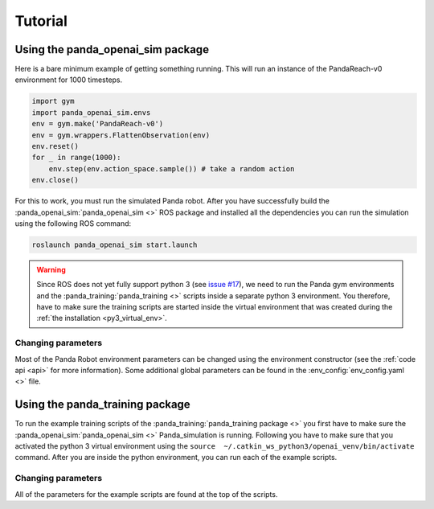 .. _use:

.. _`issue #17`: https://github.com/rickstaa/panda_openai_sim/issues/17/

Tutorial
========================

Using the panda_openai_sim package
--------------------------------------

Here is a bare minimum example of getting something running. This will run an instance
of the PandaReach-v0 environment for 1000 timesteps.

.. code-block:: python

    import gym
    import panda_openai_sim.envs
    env = gym.make('PandaReach-v0')
    env = gym.wrappers.FlattenObservation(env)
    env.reset()
    for _ in range(1000):
        env.step(env.action_space.sample()) # take a random action
    env.close()

For this to work, you must run the simulated Panda robot. After you have
successfully build the :panda_openai_sim:`panda_openai_sim <>` ROS package and
installed all the dependencies you can run the simulation using the following
ROS command:

.. code-block:: bash

    roslaunch panda_openai_sim start.launch

.. warning::

    Since ROS does not yet fully support python 3
    (see `issue #17`_), we need
    to run the Panda gym environments and the :panda_training:`panda_training <>`
    scripts inside a separate python 3 environment. You therefore, have to make sure
    the training scripts are started inside the virtual environment that was created
    during the :ref:`the installation <py3_virtual_env>`.


Changing parameters
^^^^^^^^^^^^^^^^^^^^^^^^^^^^^

Most of the Panda Robot environment parameters can be changed using the environment
constructor (see the :ref:`code api <api>` for more information). Some additional global parameters
can be found in the :env_config:`env_config.yaml <>` file.

Using the panda_training package
------------------------------------

To run the example training scripts of the :panda_training:`panda_training package <>` you
first have to make sure the :panda_openai_sim:`panda_openai_sim <>` Panda_simulation is
running. Following you have to make sure that you activated the python 3 virtual
environment using the ``source  ~/.catkin_ws_python3/openai_venv/bin/activate`` command.
After you are inside the python environment, you can run each of the example scripts.

Changing parameters
^^^^^^^^^^^^^^^^^^^^^^^^^^^^^

All of the parameters for the example scripts are found at the top of the scripts.